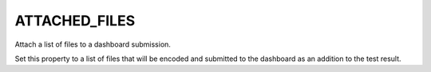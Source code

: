 ATTACHED_FILES
--------------

Attach a list of files to a dashboard submission.

Set this property to a list of files that will be encoded and
submitted to the dashboard as an addition to the test result.
